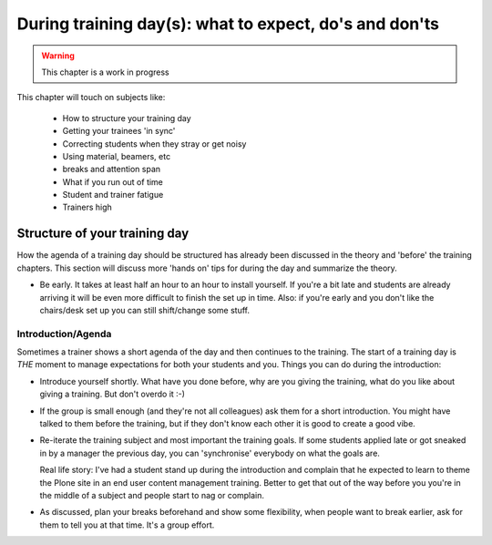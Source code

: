 .. _trainthetrainers_during_training_day-label:

During training day(s): what to expect, do's and don'ts
=======================================================

..  warning::

    This chapter is a work in progress

This chapter will touch on subjects like:

    * How to structure your training day
    * Getting your trainees 'in sync'
    * Correcting students when they stray or get noisy
    * Using material, beamers, etc
    * breaks and attention span
    * What if you run out of time
    * Student and trainer fatigue
    * Trainers high



Structure of your training day
------------------------------

How the agenda of a training day should be structured has already been discussed in the theory and 'before' the training chapters. This section will discuss more 'hands on' tips for during the day and summarize the theory.

* Be early. It takes at least half an hour to an hour to install yourself. If you're a bit late and students are already arriving it will be even more difficult to finish the set up in time. Also: if you're early and you don't like the chairs/desk set up you can still shift/change some stuff.

Introduction/Agenda
+++++++++++++++++++

Sometimes a trainer shows a short agenda of the day and then continues to the training. The start of a training day is *THE* moment to manage expectations for both your students and you. Things you can do during the introduction:

* Introduce yourself shortly. What have you done before, why are you giving the training, what do you like about giving a training. But don't overdo it :-)

* If the group is small enough (and they're not all colleagues) ask them for a short introduction. You might have talked to them before the training, but if they don't know each other it is good to create a good vibe.

* Re-iterate the training subject and most important the training goals. If
  some students applied late or got sneaked in by a manager the previous day,
  you can 'synchronise' everybody on what the goals are.

  Real life story: I've had a student stand up during the introduction and
  complain that he expected to learn to theme the Plone site in an end user
  content management training. Better to get that out of the way before you
  you're in the middle of a subject and people start to nag or complain.

* As discussed, plan your breaks beforehand and show some flexibility, when
  people want to break earlier, ask for them to tell you at that time. It's a
  group effort.



